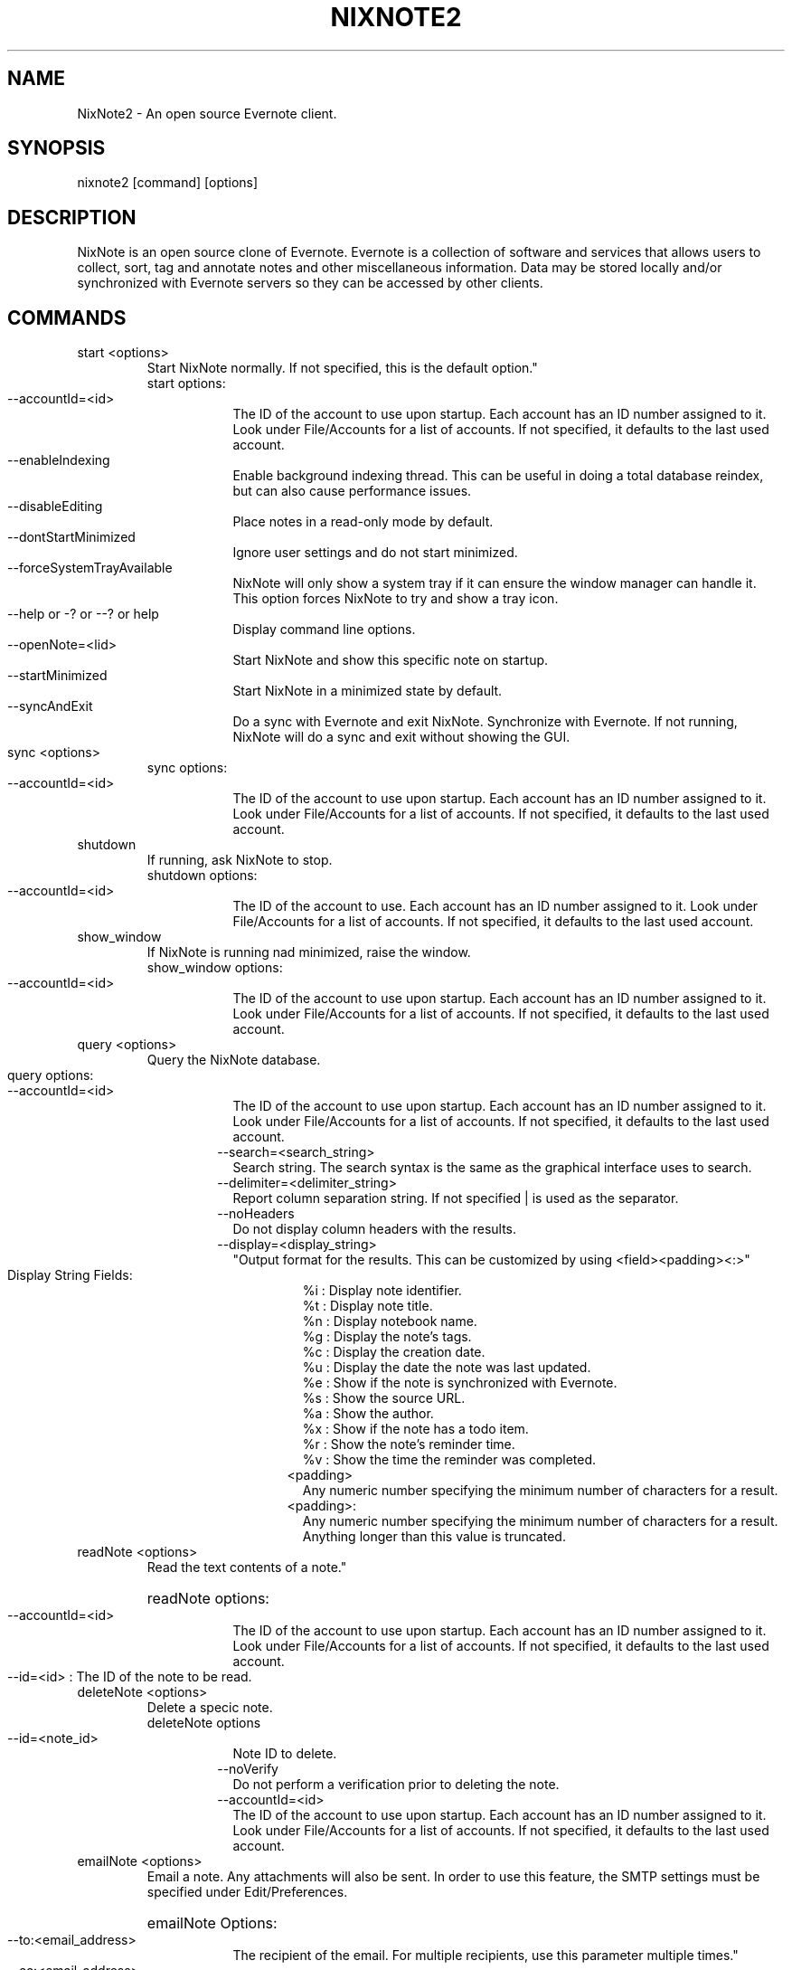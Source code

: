.TH NIXNOTE2 "1" "November 2015" "nixnote2"
.SH NAME
NixNote2 \- An open source Evernote client.
.SH SYNOPSIS
.IP "nixnote2 [command] [options]
.SH DESCRIPTION
NixNote is an open source clone of Evernote. Evernote is a collection of software and services that allows users to collect, sort, tag and annotate notes and other miscellaneous information. Data may be stored locally and/or synchronized with Evernote servers so they can be accessed by other clients.
.SH COMMANDS
.IP "start <options>
Start NixNote normally.  If not specified, this is the default option."
.RS 7
.IP "start options:
.RS 7
.HP 2 2 
.IP "--accountId=<id>"
The ID of the account to use upon startup.  Each account has an ID number assigned to it.  Look under File/Accounts for a list of accounts. If not specified, it defaults to the last used account. 
.LP
.HP 2 2 
.IP "--enableIndexing"
Enable  background indexing thread.  This can be useful in doing a total database reindex, but can also cause performance issues.
.LP
.HP 2 2
.IP "--disableEditing"
Place notes in a read-only mode by default.
.LP
.HP 2 2 
.IP "--dontStartMinimized"
Ignore user settings and do not start minimized.
.LP
.HP 2 2
.IP "--forceSystemTrayAvailable"
NixNote will only show a system tray if it can ensure the window manager can handle it.  This option forces NixNote to try and show a tray icon.
.LP 
.HP 2 2
.IP "--help or -? or --? or help"
Display command line options.
.LP
.HP 2 2
.IP "--openNote=<lid>"
Start NixNote and show this specific note on startup.
.LP 
.HP 2 2
.IP "--startMinimized"
Start NixNote in a minimized state by default.
.LP
.HP 2 2
.IP --syncAndExit
Do a sync with Evernote and exit NixNote.
Synchronize with Evernote.  If not running, NixNote will do a sync and exit without showing the GUI.
.RE
.RE
.LP
.HP 
.IP "sync <options>"
.RS 7
.IP "sync options:
.RS 7
.LP
.HP 2 2
.IP "--accountId=<id>"
The ID of the account to use upon startup.  Each account has an ID number assigned to it.  Look under File/Accounts for a list of accounts. If not specified, it defaults to the last used account. 
.LP
.RE
.RE
.IP "shutdown"
If running, ask NixNote to stop.
.RS 7
.IP "shutdown options:
.RS 7
.LP
.HP 2 2
.IP "--accountId=<id>"
The ID of the account to use.  Each account has an ID number assigned to it.  Look under File/Accounts for a list of accounts. If not specified, it defaults to the last used account. 
.LP
.RE
.RE
.IP "show_window"
If NixNote is running nad minimized, raise the window.   
.RS 7
.IP "show_window options:
.RS 7
.LP
.HP 2 2
.IP "--accountId=<id>"
The ID of the account to use upon startup.  Each account has an ID number assigned to it.  Look under File/Accounts for a list of accounts. If not specified, it defaults to the last used account. 
.LP
.RE
.RE
.IP "query <options>
Query the NixNote database.
.RS 7
.HP 2 2
.IP "query options:"
.RS 7
.HP 2 2
.IP "--accountId=<id>"
The ID of the account to use upon startup.  Each account has an ID number assigned to it.  Look under File/Accounts for a list of accounts. If not specified, it defaults to the last used account.
.IP "--search=<search_string>
Search string. The search syntax is the same as the graphical interface uses to search.
.IP "--delimiter=<delimiter_string>
Report column separation string.  If not specified | is used as the separator.
.IP "--noHeaders"
Do not display column headers with the results.
.IP "--display=<display_string>"
"Output format for the results.  This can be customized by using <field><padding><:>"
.RS 7
.HP 2 2
.IP "Display String Fields:"
.br 
%i : Display note identifier. 
.br 
%t : Display note title.
.br 
%n : Display notebook name.
.br 
%g : Display the note's tags.
.br 
%c : Display the creation date.
.br 
%u : Display the date the note was last updated.
.br
%e : Show if the note is synchronized with Evernote.
.br
%s : Show the source URL.
.br
%a : Show the author.
.br
%x : Show if the note has a todo item.
.br
%r : Show the note's reminder time.
.br
%v : Show the time the reminder was completed.
.IP <padding>
Any numeric number specifying the minimum number of characters for a result.
.IP <padding>:
Any numeric number specifying the minimum number of characters for a result.  Anything longer than this value is truncated.
.RE
.RE
.RE
.IP "readNote <options>"
Read the text contents of a note."
.RS 7
.HP 2 2
readNote options:
.RS 7
.HP 2 2
.IP "--accountId=<id>
The ID of the account to use upon startup.  Each account has an ID number assigned to it.  Look under File/Accounts for a list of accounts. If not specified, it defaults to the last used account. 
.LP
.HP 2 2
.IP "--id=<id> : The ID of the note to be read.
.LP
.RE
.LP
.RE
.IP "deleteNote <options>" 
Delete a specic note.
.RS 7
deleteNote options
.RS 7
.HP 2 2
.IP --id=<note_id>
Note ID to delete.
.IP --noVerify
Do not perform a verification prior to deleting the note.
.IP "--accountId=<id>"
The ID of the account to use upon startup.  Each account has an ID number assigned to it.  Look under File/Accounts for a list of accounts. If not specified, it defaults to the last used account. 
.LP
.RE
.RE
.IP "emailNote <options>"
Email a note.  Any attachments will also be sent.  In order to use this feature, the SMTP settings must be specified under Edit/Preferences.
.RS 7
.HP 2 2
emailNote Options:
.RS 7
.HP 2 2
.IP --to:<email_address>
The recipient of the email.  For multiple recipients, use this parameter multiple times."
.LP
.HP 2 2
.IP --cc:<email_address>
The carbon copy recipient of the email.  For multiple recipients, use this parameter multiple times."
.LP 
.HP 2 2
.IP --bcc:<email_address>
The blind carbon copy recipient of the email.  For multiple recipients, use this parameter multiple times.
.LP
.HP 2 2
.IP --subject=<subject>
Subject of the email.  If not specified the note title is used.
.LP
.HP 2 2
.IP --note=<text>
Additional comments to be added to the beginning of the note
.LP
.HP 2 2
.IP --ccSelf
Send a copy to yourself.
.IP "--accountId=<id>
The ID of the account to use upon startup.  Each account has an ID number assigned to it.  Look under File/Accounts for a list of accounts. If not specified, it defaults to the last used account. 
.RE
.RE
.IP "addNote <options>"
Add a note via the command line.
.RS 7
.HP 2 2
addNote options:
.RS 7
.IP --title=<text>
The title of the note to be created.
.IP --notebook=<notebook_name>
The notebook to place the note into.  If no notebook is given, the default notebook is used.
.IP --tag=<tag_name>
Assign this particular tag to this note.  For multiple tags, use multiple --tag statements.  If  a tag does not exist it will be created.
.IP --created=<creation_date>
The date the note was created.  It should be in the format of YYYMMDDTHHMMSSZ where YYYY is the year, MM is the month, DD is the day, HH is the hour, MM is the minute, and SS is the second.  For example, 20151201T1302Z would be December 1, 2015 at 1:02pm.  All times are GMT time.  If omitted, the current date is used.
.IP --updated=<creation_date>
The date the note was last updated.  It should be in the format of YYYMMDDTHHMMSSZ where YYYY is the year, MM is the month, DD is the day, HH is the hour, MM is the minute, and SS is the second.  For example, 20151201T1302Z would be December 1, 2015 at 1:02pm.  All times are GMT time.  If omitted, the current date is used.
.IP --updated=<creation_date>
The date the note was last updated.  It should be in the format of YYYMMDDTHHMMSSZ where YYYY is the year, MM is the month, DD is the day, HH is the hour, MM is the minute, and SS is the second.  For example, 20151201T1302Z would be December 1, 2015 at 1:02pm.  All times are GMT time.  If omitted, the current date is used.
.IP "--accountId=<id>
The ID of the account to use upon startup.  Each account has an ID number assigned to it.  Look under File/Accounts for a list of accounts. If not specified, it defaults to the last used account. 
.IP "--delimiter=<delimiter>"
This is a special string to use within a note.  When specified, and a --attachment parameter is specified, this string is where the attachment will appear in the note.  If not specified, the default is %%.
.IP "--attachment=<file-path>"
The location of a file to attach in the note.  For multiple attachments use the --attachment parameter multiple times.  If the character string specified by the --delimiter parameter appears in the note, the delimiter string will be replaced with the attachment.  If there is no delimiter, the attachment will be appended to the end of the note.
.IP --noteText=<note_text>
The actual text of the note.  If not specified the note will be read from stdin.  Some limited HTML is supported but not all HTML tags are supported by Evernote.
.RE
.RE
.IP "export <options>"
.RS 7
.IP "export options:
.RS 7
.LP
.HP 2 2
.IP --accountId=<id>
The ID of the account to use upon startup.  Each account has an ID number assigned to it.  Look under File/Accounts for a list of accounts. If not specified, it defaults to the last used account. 
.IP "--output=<filename>
The output file for the exported notes.
.IP --search="search_string"
Export notes matching the search criteria.
.IP --id=""<id_list>""" 
A list of notes ids to export.  The list should be separated by spaces if more than one is desired.
.IP --deleteOnExport
If set, the exported notes will be deleted when the export is complete.
.IP --noVerifyDelete
If "--deleteOnExport" is set, this will disable the verification of the deletes
.LP
.RE
.RE
.IP "backup <options>"
.RS 7
.IP "backup options"
.RS 7
.LP
.HP 2 2
.IP --accountId=<id>
The account to backup.  Each account has an ID number assigned to it.  Look under File/Accounts for a list of accounts.  If not specified, it defaults to the last used account.
.IP --output=<filename>
Output file for the backup.
.LP
.RE
.RE
.IP "import <options>
.RS 7
.IP "import options"
.RS 7
.LP
.HP 2 2
.IP --accountId=<id>
Account to import into.  Each account has an ID number assigned to it.  Look under File/Accounts for a list of accounts.  If not specified, it defaults to the last used account.
.IP --input=<filename>
The file containing the NixNote export (nnex) file.
.LP
.RE
.RE
.SH EXAMPLES
.IP "nixnote2 start --dontStartMinimized"
Start NixNote but do not start minimized.  
.IP "nixnote2 sync"
Start NixNote and do a sync with Evernote.  When complete the program will end.
.IP "nixnote2 query --search=""Classwork"" --noHeaders --delimiter=""<>"" --display=""%i%n5%t20:%a"" 
Query the NixNote database.  The results of the search will be displayed without column headings.  The individual fields will be separated by a ""<>"".  The fields returned are the note ID, the notebook (padded to a minimum of 5 characters), the note title (padded to 20 characters but truncated if longer) and the note's author.
.IP "nixnote2 deleteNote id=22"
Delete note 22 from NixNote.
.IP "nixnote2 emailNote id=13 --to=foo@bar.com --subject=""My email""
Email note 13 to foo@bar.com.  The subject will be ""My email"".
.IP "nixnote2 addNote --title=""My New Note"" --notebook=""My Notebook"" --tag=""Important Stuff"" --delimiter=""##"" --attachment=/home/foo/file1.pdf --attachment=/home/foo/file2.pdf --noteText=""This is my note.  The first attachment will appear ## <hr><br>The second attachment will appear at the end, because there is no delimiter tag for it.""
Create a new note.  There will be two files attached (one in the middle and one at the end).  It will be put in ""My Notebook" and will be tagged as "Important Stuff".
.SH AUTHORS
NixNote2 is developed by Randy Baumgarte <randy@fbn.cx>.
.PP
This manual page was written by Vincent Cheng <Vincentc1208@gmail.com> and Randy Baumgarte for the Debian project (and may be used by others).

